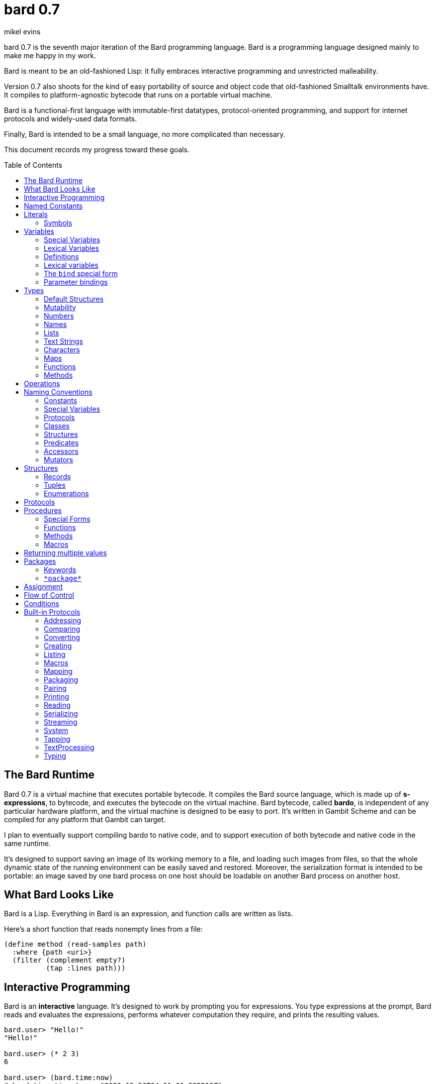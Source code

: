 = bard 0.7
mikel evins
:toc: preamble
:toclevels: 2

bard 0.7 is the seventh major iteration of the Bard programming language. Bard is a programming language designed mainly to make me happy in my work.

Bard is meant to be an old-fashioned Lisp: it fully embraces interactive programming and unrestricted malleability.

Version 0.7 also shoots for the kind of easy portability of source and object code that old-fashioned Smalltalk environments have. It compiles to platform-agnostic bytecode that runs on a portable virtual machine.

Bard is a functional-first language with immutable-first datatypes, protocol-oriented programming, and support for internet protocols and widely-used data formats.

Finally, Bard is intended to be a small language, no more complicated than necessary.

This document records my progress toward these goals.


== The Bard Runtime

Bard 0.7 is a virtual machine that executes portable bytecode. It compiles the Bard source language, which is made up of *s-expressions*, to bytecode, and executes the bytecode on the virtual machine. Bard bytecode, called *bardo*, is independent of any particular hardware platform, and the virtual machine is designed to be easy to port. It's written in Gambit Scheme and can be compiled for any platform that Gambit can target.

I plan to eventually support compiling bardo to native code, and to support execution of both bytecode and native code in the same runtime.

It's designed to support saving an image of its working memory to a file, and loading such images from files, so that the whole dynamic state of the running environment can be easily saved and restored. Moreover, the serialization format is intended to be portable: an image saved by one bard process on one host should be loadable on another Bard process on another host.

== What Bard Looks Like

Bard is a Lisp. Everything in Bard is an expression, and function calls are written as lists.

Here's a short function that reads nonempty lines from a file:

----
(define method (read-samples path)
  :where {path <uri>}
  (filter (complement empty?)
          (tap :lines path)))
----

== Interactive Programming

Bard is an *interactive* language. It's designed to work by prompting you for expressions. You type expressions at the prompt, Bard reads and evaluates the expressions, performs whatever computation they require, and prints the resulting values.

----
bard.user> "Hello!"
"Hello!"

bard.user> (* 2 3)
6

bard.user> (bard.time:now)
#<bard.time:timestamp> "2020-12-26T04:31:01.985510Z"
----

Bard embraces an old-fashioned idea of Lisp programming in which the whole language is inspectable and malleable, all language and system features are available from the interactive prompt, and the assumption is that you'll write programs by starting the Bard system and changing it interactively, one expression at a time, until it becomes the program you want.

== Named Constants

The simplest expressions you can enter at the Bard prompt are values, and the simplest values you can enter are the *named constants*.

There are four of them:

[cols="1m, 3",options="header",]
|===
|Name      |Description
|nothing   |The empty list, set, or map.
|true      |The Boolean true value.
|false     |The Boolean false value.
|undefined |The absence of any useful value
|===

== Literals

After the four named constants, the simplest expressions are *literals*. A *literal* is an expression that represents a value. Bard offers the following types of literals:

[cols=".<1m,.^3m,.>3",options="header",]
|===
|Type      |Examples                                   |Description
|Symbol    |method, bind, List                         |The names of functions, variables, and so on. Bard names are case-sensitive, so `Name` is not the same as `name`.
|Keyword   |:where, :name, :if-exists                  |Keys in records and similar uses. Keywords are symbols that always evaluate to themselves.
|URI       |@"file:///tmp/db", @"https://bardcode.net" |Files and network resources.
|Number    |0, 1, -2, 3/4, 5.6                         |Numeric values.
|Text      | "", "Some text"                           |Text strings.
|List      |[1 2 3]                                    |Sequences of values.
|Map       |{:name "Fred" :color "Orange"}             |Mappings from keys to values.
|Function  |(function foo Bar -> Baz)                  |Polymorphic procedures--that is, procedures whose definitions depend on the arguments to them.
|Method    |(^ [x] (+ x 1))                            |Monomorphic procedures--that is, procedures whose definition is independent of their arguments.
|===

You can create most of these kinds of values by typing them at the prompt.

....
bard.user> 41/19
41/19

bard.user> "Hello, world!"
"Hello, world!"

bard.user> [1 2 3 4 5]
[1 2 3 4 5]

bard.user> (^ [x y] (exponent x y))
....

=== Symbols

Symbols are a special case. They're used to name *variables*--that is, names that stand for values. If you type in a symbol that happens to be the name of a variable, then Bard returns the value of that variable.

....
bard.user> List
List

bard.user> *package*
bard.user
....

If you type in a symbol that is not the name of a variable, then Bard tells you that its value is undefined.

....
bard.user> not-a-variable
undefined
....

If you want to refer to the symbol itself, and not to the value it stands for, you must tell Bard not to evaluate it. You can do that by *quoting* it.

....
bard.user> 'not-a-variable
not-a-variable
....

The quote tells Bard, "Don't evaluate this expression. Just return the expression itself."

Symbols belong to the class `Name`. Besides symbols, there are two other kinds of Names: *Keywords* and *URIs*. Unlike symbols, keywords and URIs cannot be used as variable names, so you don't need to quote them. The value of a keyword or a URI is always itself.

== Variables

*Variables* are *names* that stand for *values*. For example, the named constants are variables.

Variables may be *mutable* or *immutable*. You can change the value of a *mutable* variable, but not that of an *immutable* one. The named constants are immutable variables.

A variable may be *special* or *lexical*.

A *special variable*'s name refers to the same variable no matter where it's referenced. If a piece of code in one procedure changes a special variable, then the code in all other procedures see the new value.

By contrast, the name of a *lexical variable* refers to the same variable only in the *lexical scope* where it's created. The same name can refer to a completely different variable in a different procedure, and setting the value of one has no effect on the value of the other.

=== Special Variables

You can create a special variable using a *defining form*, like `def`:

....
bard.user> (def *x* 1000)
*x*

bard.user> *x*
1000
....

You can change the value of `*x*` by *assigning* a new one to it:

....
bard.user> (set! *x* 1001)
1001

bard.user> *x*
1001
....

Besides `def`, there are several other defining forms that can create special variables.

=== Lexical Variables

You can create exical variables using *binding forms*. The most commonly-used binding form is `bind`:

....
bard.user> (bind [(x 10)]
             (+ x 1))
11
....



=== Definitions

*Definitions* are procedures that create special variables.

`def`
`define`


=== Lexical variables

It's generally not a good practice to make variables accessible everywhere. The more places a variable is referenced, the more places its value might be changed, and the more places you have to check when keeping track of the code that reads and writes it.

A *lexical variable* is a variable that is accessible only in a certain bounded body of code, called its *lexical environment*. Most variables should be lexical rather than special variables, because they're easier and safer to manage that way.

Bard offers several ways of creating lexical variables. The two most basic are the `bind` special form and *parameter bindings*.

=== The `bind` special form

The `bind` special form creates lexical variables. For example:

....
> (bind [(x 2)]
    (+ x 1))
3
....

In this example, `bind` creates a lexical variable named `x` and binds it to `2`. The body of the `bind` form then refers to that variable in the expression `(+ x 1)`, returning the sum.

`bind` can create more than one variable:

....
> (bind [(x 2)
         (y (+ x 1))]
    (+ x y))
5
....

Variables that appear later in the sequence of bindings can refer to those that appear earlier, as this example shows.

=== Parameter bindings

*Parameter bindings* are lexical variables that are created when an operation is called with arguments.

Consider a simple method that returns the greater of two numbers:

....
(^ [x y] (max x y))
....

This method creates the lexical variables `x` and `y`. In the body of the method, `x` and `y` take on the values of the two arguments passed to the method.

Let's capture the method in a special variable and call it:

....
> (def bigger (^ [x y] (max x y)))
(^ [x y] (max x y))
> (bigger 2 3)
3
....

When we apply `bigger` to 2 and 3, `x` is bound to the value `2` and `y` is bound to the value `3`. The method evaluates its body with the variables bound to those values and returns the greater number.

== Types

All Bard values have *types*. A Bard *type* is either a *structure* or a *class*.

*Structures* are concrete blueprints for constructing values. 

*Classes* are named collections of types.

Bard gives you tools for defining your own structures and classes.

A *structure* describes the data layout of a set of values. Bard defines a set of *built-in structures*, including concrete representations of all the types listed in the "Literals" section. It also defines a set of *procedures* that you can use to define your own structures.

Structures can be *instantiated*–that is, you can use structures to create values. Such values are called *instances* of the structures that created them.

A *class*, on the other hand, is an abstract type, a named collection of other types.  It has no internal structure, and no direct instances. If a value is an instance of a class, that's because the value's structure is a member of the class.

All of the types listed in the "Literals" section are classes. For example, `List` is a class. An example of a structure that belongs to the `List` class is `<vector>`. You can't instantiate `List` directly, but you can instantiate `<vector>`, and any instances you create are also instances of `List` by virtue of the fact that `<vector>` is a member of the `List` class.

For example:

....
bard.user> (def x (vector 1 2 3 4))
(1 2 3 4)

bard.user> (type x)
<vector>

bard.user> (instance? x <vector>)
true

bard.user> (instance? x List)
true
....

=== Default Structures

For each literal data syntax there is a *default structure* defined by the implementation. The *default structure* is the structure that Bard uses to construct instances from literal expressions if you don't specify a different one. When you type a literal in at the Bard prompt, the value you get back will be an instance of the default structure for that literal's class.

The default structures defined by Bard are as follows:

[cols=".<1m,.^3m",options="header",]
|===
|Type      |Default structure                                 
|Undefined |<undefined>
|Null      |<null>
|Boolean   |<bool>
|Integer   |<small-integer>, <big-integer>
|Decimal   |<double-float>
|Rational  |<ratio>
|Name      |<symbol>, <keyword>, <uri>
|Text      |<string>
|List      |<cons>
|Map       |<dict>
|Function  |<function>
|Method    |<bytecode-method>
|===

In some of these cases more than one default structure is listed. That's because in some cases the default structure depends on the value.

For example, both `1` and `99999999999999999999` are of type `Integer`, but the second one is too large to be represented by a `<small-integer>`, which is the default structure for integers of lesser magnitude. Bard uses `<big-integer>` as the value for the greater number.

Similarly, the default structure for `Name` is `<symbol>`, unless the
syntax of the literal indicates `<keyword>` or `<uri>`.

=== Mutability

*Mutable* variables and data structures are those whose values can be changed. *Immutable* ones cannot.

All of the basic built-in data types provide *immutable* implementations. Many of them also provide *mutable* implementations, but in general, good Bard style calls for the use of *immutable* structures unless there's a compelling reason to use a mutable variant.

There's often a performance penalty for using immutable structures, because you can't change their contents. If you need a version of an immutable structure with a different value in it somewhere then you must make a new copy.

Even so, it's often worth the cost. Because you can't change the contents of an immutable structure after it's created, it's immune to bugs caused by problems with concurrent updates.

In many cases the performance penalty for using immutable structures is less than you might expect, because new structures can share structure with existing ones, and because there are algorithms with good amortized complexity for creating updated copies of structures.

Bard provides mutable variables and structures for cases where they're really needed, but Bard style prefers the use of immutable data whenever it's practical.


=== Numbers

*Numbers* are numeric values including integers, ratios, and decimal numbers. Bard 0.7 defines several built in numeric structures. Following are several examples.

[cols="m,m,",options="header",]
|===
|Values     |Structure       |Notes
|0, 100, -2 |<small-integer> |Integers that can be conveniently represented by a machine word
|9999999999999999999 |<big-integer> |Unlimited-precision integers
|2/3 |<ratio> |Fractional number represented by ratios of integers
|0.1 |<double-float> |Decimal numbers represented as floating-point values
|===

=== Names

*Names* are values that Bard uses to label elements of the language like functions, variables, and special forms, or to represent certain kinds of name-like data, such as files and network resources. There are three kinds of names:

[cols="1,1m,1m,4",options="header",]
|===
|Kind |Examples |Structure |Notes
|Symbol|foo, Bar, <symbol> |<symbol> |Names used for variables, functions, and so on. Symbols are contained in packages.
|Keyword|:type, :Family |<keyword> |Names that always evaluate to themselves. Keywords are contained in the `bard.keyword` package.
|URI|@"file:///tmp/",@"https://barcode.net" |<uri> |Universal Resource Identifiers and URLs, URIs are contained in the `bard.uri` package.
|===

=== Lists

Lists are sequences of values that are addressable by index. There are several structures that provide different implementations of the `List` class with different performance characteristics. The `Listing` protocol provides numerous procedures that work on Lists.

Some List structures are mutable; others are immutable.

[cols="m,",options="header",]
|===
|Examples  |Notes
|[1 2 3]  | A list of integers
|[[1 2 3]["one" "two" "three"]]  | A list of lists
|"A list of Characters"  | Text strings are also lists (see "Text Strings," below)
|===

Bard always prints a list using parentheses rather than square brackets. We can see this when we enter lists at the Bard prompt:

....
> [1 2 3]
(1 2 3)
....

Square brackets provide a convenient way to write a list when you don't want it to be treated as a function call.

....
> (1 2 3)
ERROR: 1 is not a procedure!
....

You can tell Bard not to evaluate a List in parentheses using a *quote*:

....
> '(1 2 3)
(1 2 3)
....

...or you can use square brackets as a shorthand for the List constructor.

....
[1 2 3]
....

means the same thing as

....
(list 1 2 3)
....

The difference between quoting a list and using square brackets (or the `list` constructor) is that none of the elements of a quoted list are evaluated; all of the elements of a list in square brackets are evaluated.

Consider these three expressions:

....
bard.user> '(1 2 (+ 1 2) 4)
(1 2 (+ 1 2) 4)

bard.user> [1 2 (+ 1 2) 4]
(1 2 3 4)

bard.user> [1 2 [+ 1 2] 4]
(1 2 (#<primitive +> 1 2) 4)
....



=== Text Strings

Text strings, like `"Hello"`, are Lists of Characters. All of the procedures of the `Listing` protocol work on them, but they also participate in the `TextProcessing` protocol, which adds many procedures specialized for handling text.

Note that this does not mean that strings are implemented inefficiently as singly-linked-lists or some such data structure. Remember that `Text` and `List` are classes, not structures. Saying that a text string is a list of characters simply means that the structure that represents it supports the `Listing` protocol; it doesn't specify anything about its representation.

Like `List`, `Text` is a class, not a structure, and there may be several different structures that implement it.

=== Characters

Characters are the atomic elements of text strings. The class `Character` comprises the structures used to represent them.

[cols="1m,3",options="header",]
|===
|Examples  |Notes
|#\A, #\z, #\space  |Bard supports several different `Character` structures
|===

=== Maps

Maps are data structures that associate *keys* with *values*. The `Map` class comprises several such structures with different storage and performance characteristics.

Some maps are mutable; others are immutable.

[cols="2m,3",options="header",]
|===
|Examples |Notes
|{}, {:name "Fred" :age 35} |Bard supports several
mutable and immutable types of maps
|===

=== Functions

Functions are polymorphic procedures that examine their inputs, match them to methods, and apply the methods to the inputs.

....
bard.user> (def foo (function Bar -> Baz))
....

You can also write the above definition like this:

....
bard.user> (define function (foo Bar -> Baz))
....

The second form stands out a bit more in a file full of code, but explicit function definitions like this are somewhat uncommon because both `define method` and `define protocol` forms define functions implicitly, and they're much more commonly used.

Besides saying that `foo` is a function, the above expressions also say that `Bar` and `Baz` are classes whose members can be inputs and outputs of `foo`.

Defining a function doesn't say how it works or what values it accepts or produces. It only defines some abstract function and classes that may be given concrete meaning by *specializing* the function.

*Specializing* a function means defining a *method* that applies to some concrete set of input values. The next section describes specialization in more detail.

=== Methods

The special form named `^` ("caret" or "lambda") constructs a *method*. A method is a procedure that can be applied to some sequence of values to compute a result. Unlike functions, methods do not examine their inputs before choosing the code to apply to them. A method simply applies its body to its arguments.

Following is an expression that creates a method:

....
(^ [x] (* x x))
....

This nameless method accepts one parameter, called `x`, and multiplies it by itself.

Although you can construct methods this way and use them directly, the most common way to create and use them is by using the special form `define method` to *specialize* a function:

....
(define method (add x y)
  :where {:x <small-integer>
         :y <small-integer>}
  (+ x y))
....

`define method` creates a method and adds it to the named function--creating the function as well, if it doesn't already exist. It also adds the rule that defines the requirements that the arguments must meet in order for the method to apply to them. 

This definition says that `add` accepts two arguments, and they must be instances of the structure `<small-integer>`. If we pass arguments of any other number or type then this method is not applied.

We can add another method to the same function, matching a different set of structures:

....
(define method (add x y)
  :where {:x <string>
         :y <string>}
  (cat x y))
....

The `<small-integer>` version of `add` uses the addition procedure on its arguments. The `<string>` version instead uses `cat`, which concatenates the strings.

We can add more methods, matching any structures we like in any combination. The defined methods will be called when we pass parameters that match the constraints.

We can also specify other matching rules. For example, the following method matches only when the parameters are exactly 4 and 2:

....
(define method (add x y)
  :where {:x (exactly 4)
         :y (exactly 2)}
  (print "You have discovered the answer to life, the universe, and everything: 42!"))
....

The `with` clause defines the matching rule for the parameters. If it's a map, as in these examples, then the keys are parameter names and the values are tests that the parameters must satisfy. If the tests are just types, then the rule is satisfied when the value passed for each parameter belongs to the corresponding type.

`(exactly x)`, on the other hand,  is a test that returns true when a parameter is equal to `x`, so this method is matched only when `x` is `4` and `y` is `2`.

Other matching rules are also supported.


== Operations

An *operation* is an expression that calls a *procedure*.

Here are a few examples of operations:

....
(+ 2 3 4)

(bind [(x 1)
       (y 2)]
 (* x y))

(set! (.x pt) 100)
....

Bard expresses an operation as a List whose first element is a procedure, and whose remaining elements are the procedures' arguments. Argument expressions may themselves be operations.

Different types of procedures have different rules of evaluation for argument expressions. *Functions* and *methods* evaluate argument expressions before passing them to the procedure.

A *macro* expression passes the whole expression to the rule given by the macro's definition; that rule rewrites the expression before it's evaluated, and the rule determines whether and how the arguments are evaluated.

*Special forms* are built into the Bard runtime, and each one has its own rules of evaluation.

For example:

....
(def x (+ 2 3))
....

`def` defines a *special variable*. It evaluates its second argument, but not its first. The above example creates a special variable named `x` whose initial value is `5`.

....
(if nothing
  (/ 1 0)
  (print "No worries!"))
....

`if` evaluates its first argument. If the value is true then it evaluates its second argument; if not, it evaluates its third argument. In the above example, if `nothing` were true then the expression would signal a divide-by-zero error. Because it's not, it instead prints "No worries!". The division by zero is never evaluated.

== Naming Conventions

Bard uses some naming conventions that are not strictly enforced by the compiler, but which are strongly encouraged for the sake of clarity.

=== Constants

Constants are read-only variables. By convention, their names start and end with `+`.

....
+Pi+
+C+
+fine-structure-constant+
....

*Constants* are read-only variables.

=== Special Variables

*Special variable* are global variables--more or less. By convention, their names start and end with `*`.

....
*window*
*process-id*
*epoch*
....

=== Protocols

A *protocol* is named collection of related procedures and variables. You can think of a protocol as a set of tools for carrying out some activity. The convention is to choose a name that describes the activity, and to capitalize the name: `*Listing*`, for example, or `*Ordering*`.

....
Listing
Mapping
Streaming
....

=== Classes

A *class* is a named collection of *types*. Types, remember, may be either structures or classes, so classes may in principle be members of other classes, though it's more common for members of classes to be structures.

The convention is to name a class with a capitalized noun. The noun should reflect the role the type is intended to fill.

....
List
Map
Stream
....

=== Structures

A *structure* is a concrete description of how values are arranged to form a new type of value. Structures may be directly instantiated by allocating space to hold their constituent values and filling in the space with data.

By contrast, classes can't be instantiated in this way. Because a class is just a name for a set of other types, it can be instantiated only indirectly. The only way to make an instance of a class is to make an instance of one of it member structures.

For structures, the convention is to name them with nouns that describe their concrete representations, spell the nouns in lower case, and enclose the name in angle brackets ("<>").

....
<character>
<cons>
<null>
<small-integer>
....

=== Predicates

*Predicates* are procedures of one argument that return true or false.

The convention is to end the names of predicates with question marks ("?").

....
empty?
even?
number?
....

=== Accessors

An *accessor* is a procedure that returns the value of a field in a value. Bard creates accessors automatically when you define structures, but you can customize their names if you wish.

If a slot is *mutable* then the accessor may also be used with the `set!` special form to replace its value.

The convention is to start the name of an accessor with a dot (".").

....
.active?
.name
.width
....

=== Mutators

A *mutator* is a procedure that replacing the value in a slot, or that destructively rearranges the data in an object (for example, a sort that rearranges the the contents of an array in-place).

The convention is to end the names of mutators with exclamation points ("!").

....
replace!
reverse!
set!
.set-name!
....

== Structures

There are three kinds of structures:

- *records* are structures made of named slots.
- *tuples* are structures made of sequences of elements identified by indexes.
- *enumerations* are structures defined as one or more named values, optionally with one or more data parameters associated with the names.

You may optionally specify type constraints on the elements of structures.

This section describes how to define and instantiate structures, and how to operate on them.

=== Records

=== Tuples

=== Enumerations

== Protocols

Protocols define collections of related procedures and variables designed to support particular activities. Examples of Bard protocols include `Comparing`, `Converting`, `Creating`, `Listing`, `Mapping`, `Printing`, `TextProcessing`, and so on. You can think of a protocol as a collection of tools suited for some chosen purpose, and the naming convention reflects that usage.

Most Protocols are named with the suffix `-ing`, but not all are. `Macros` and `System` are two protocols that break this stylistic rule.

This section describes how to define and use protocols. The "Built-in Protocols" section below describes the protocols that Bard provides out of the box.

== Procedures

A *procedure* is a value that can be applied to some sequence of expressions to compute a result. Bard offers four types of procedures:

* *special forms* are procedures that are built into Bard. Each special form can follow its own rules of evaluation.
* *functions* are *polymorphic procedures:* a function examines the values of its arguments and chooses a suitable *method* to apply according to its *dispatch rule*.
* *methods* are *monomorphic procedures:* a method applies the expressions in the body of its definition to the values of its arguments, and returns the result.
* *macros* are rewrite rules. A macro definition is a procedure that accepts an expression and rewrites it to another expression. When execute a macro expression the whole expression is passed to the code in thee macro's definition. That code rewrites the macro call, then evaluates the rewritten expression. Writing macors is a way to extend the syntax of the language.

=== Special Forms

Users cannot define special forms.

=== Functions

=== Methods

=== Macros


== Returning multiple values

The special form `values` returns multiple values:

....
> (values 1 2 3)
1
2
3
....

The `bind` special form can bind variables to the multiple values returned by `values`:

....
> (bind [(x y z (values 1 2 3))]
    (* x y z))
6
....

If there are more variables than returned values, then the variables are bound to the returned values in order, and the extra variables are bound to `nothing`. If there are more values than variables, the extra values are ignored.

== Packages

Named objects in Bard are named by *symbols*. Symbols exist in *packages*. A *package* is a namespace containing a collection of symbols. 

A *fully-qualified symbol* is a symbol written with the name of the package that it belongs to, for example:

....
bard.core:bind
bard.core:define
bard.user:foo
....

=== Keywords

A special case is the `bard.keyword` package. In a fully-qualified name, the name of the `bard.keyword` package may be omitted.

In other words, writing

....
:foo
....

is exactly the same as writing

....
bard.keyword:foo
....

Symbols in the `bard.keyword` package are treateed specially: they always evaluate to themselves.

=== `\*package*`

Bard defines a special variable, `bard.core:*package*`, whose value is the *current package*. The *current package* is the package used to look up symbols whose names are not fully qualified.

For example, if `\*package*` is currently the package named `bard.core`, then `bind` is automatically interpreted to mean `bard.core:bind`.

Bard defines a `Packaging` protocol that provides a set of procedures and variables for working with packages.


== Assignment

== Flow of Control

== Conditions

== Built-in Protocols

=== Addressing

Operations on resource names and identifiers.

=== Comparing

Testing values for equality, equivalence, and sort order.

=== Converting

Constructing values of one type that are in some sense equivalent to values of another type. Alternatively, copying values from one type to another.

=== Creating

Constructing values from structures.

=== Listing

Operations on sequences of values.

=== Macros

Macros defined by Bard.

=== Mapping

Operations on mappings from keys to values.

=== Packaging

Operations on packages (namespaces).

=== Pairing

Operations on paired values.

=== Printing

Printing output.

=== Reading

Reading input.

=== Serializing

Converting values to a form that can be transported and stored outside the bard runtime, and converting values in such forms back into live Bard data in the runtime.

=== Streaming

Operations on objects that produce or consume values.

=== System

Tools for configuring, maintaining, and controlling Bard itself.

=== Tapping

Operations that convert values to streams.

=== TextProcessing

Operations on text strings.

=== Typing

Operations on types and operations on values that produce types.
